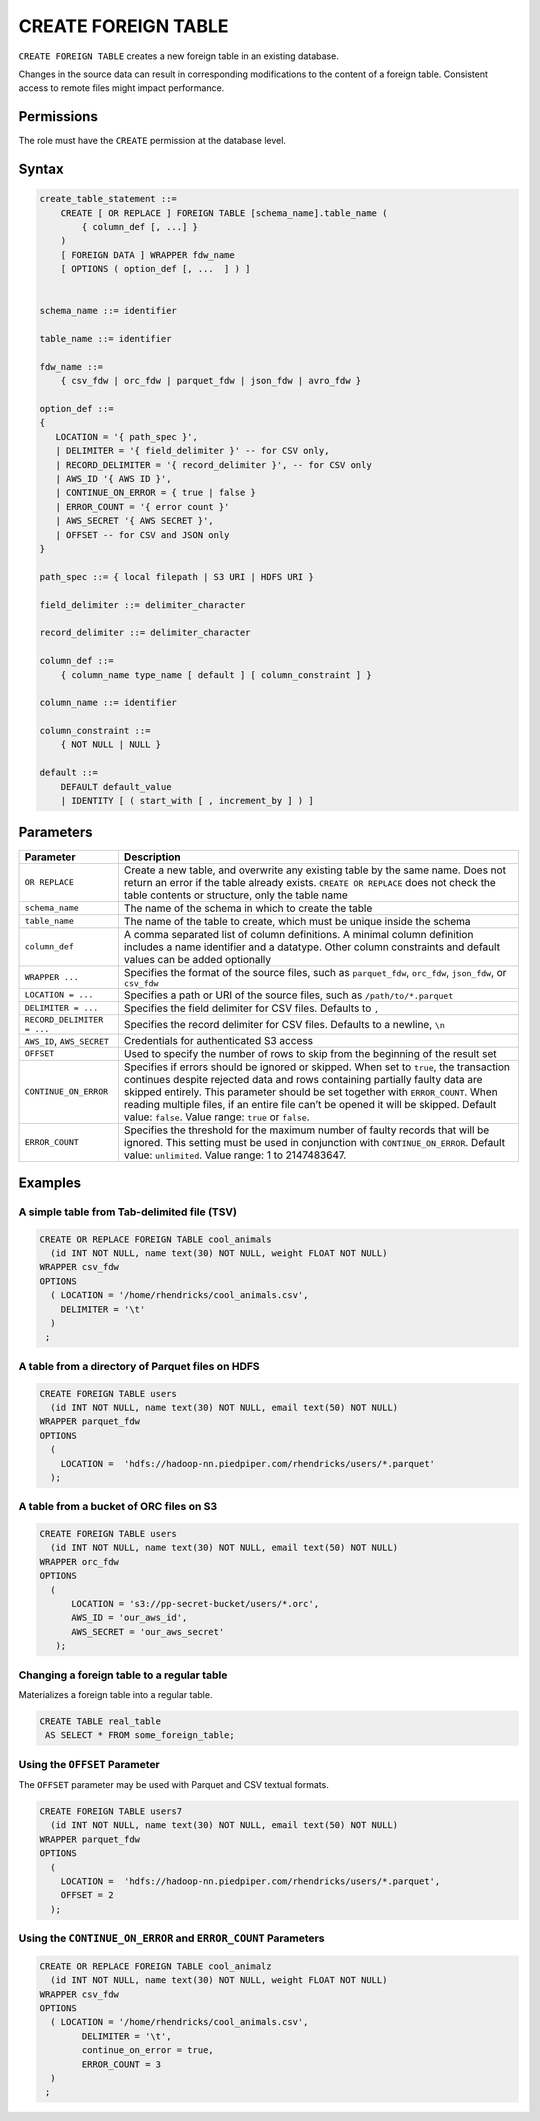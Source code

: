 .. _create_foreign_table:

***********************
CREATE FOREIGN TABLE
***********************

``CREATE FOREIGN TABLE`` creates a new foreign table in an existing database.

Changes in the source data can result in corresponding modifications to the content of a foreign table. Consistent access to remote files might impact performance.

Permissions
=============

The role must have the ``CREATE`` permission at the database level.

Syntax
==========

.. code-block:: postgres

   create_table_statement ::=
       CREATE [ OR REPLACE ] FOREIGN TABLE [schema_name].table_name (
           { column_def [, ...] }
       )
       [ FOREIGN DATA ] WRAPPER fdw_name
       [ OPTIONS ( option_def [, ...  ] ) ]


   schema_name ::= identifier  

   table_name ::= identifier  

   fdw_name ::= 
       { csv_fdw | orc_fdw | parquet_fdw | json_fdw | avro_fdw }
   
   option_def ::= 
   {
      LOCATION = '{ path_spec }',
      | DELIMITER = '{ field_delimiter }' -- for CSV only,
      | RECORD_DELIMITER = '{ record_delimiter }', -- for CSV only
      | AWS_ID '{ AWS ID }',
      | CONTINUE_ON_ERROR = { true | false }
      | ERROR_COUNT = '{ error count }'
      | AWS_SECRET '{ AWS SECRET }',
      | OFFSET -- for CSV and JSON only
   }
   
   path_spec ::= { local filepath | S3 URI | HDFS URI }
   
   field_delimiter ::= delimiter_character
   
   record_delimiter ::= delimiter_character
      
   column_def ::= 
       { column_name type_name [ default ] [ column_constraint ] }

   column_name ::= identifier
   
   column_constraint ::=
       { NOT NULL | NULL }
   
   default ::=
       DEFAULT default_value
       | IDENTITY [ ( start_with [ , increment_by ] ) ]

.. _cft_parameters:

Parameters
============

.. list-table:: 
   :widths: auto
   :header-rows: 1
   
   * - Parameter
     - Description
   * - ``OR REPLACE``
     - Create a new table, and overwrite any existing table by the same name. Does not return an error if the table already exists. ``CREATE OR REPLACE`` does not check the table contents or structure, only the table name
   * - ``schema_name``
     - The name of the schema in which to create the table
   * - ``table_name``
     - The name of the table to create, which must be unique inside the schema
   * - ``column_def``
     - A comma separated list of column definitions. A minimal column definition includes a name identifier and a datatype. Other column constraints and default values can be added optionally
   * - ``WRAPPER ...``
     - Specifies the format of the source files, such as ``parquet_fdw``, ``orc_fdw``, ``json_fdw``, or ``csv_fdw``
   * - ``LOCATION = ...``
     - Specifies a path or URI of the source files, such as ``/path/to/*.parquet``
   * - ``DELIMITER = ...``
     - Specifies the field delimiter for CSV files. Defaults to ``,``
   * - ``RECORD_DELIMITER = ...``
     - Specifies the record delimiter for CSV files. Defaults to a newline, ``\n``
   * - ``AWS_ID``, ``AWS_SECRET``
     - Credentials for authenticated S3 access
   * - ``OFFSET``
     - Used to specify the number of rows to skip from the beginning of the result set
   * - ``CONTINUE_ON_ERROR``
     - Specifies if errors should be ignored or skipped. When set to ``true``, the transaction continues despite rejected data and rows containing partially faulty data are skipped entirely. This parameter should be set together with ``ERROR_COUNT``. When reading multiple files, if an entire file can’t be opened it will be skipped. Default value: ``false``. Value range: ``true`` or ``false``.
   * - ``ERROR_COUNT``
     - Specifies the threshold for the maximum number of faulty records that will be ignored. This setting must be used in conjunction with ``CONTINUE_ON_ERROR``. Default value: ``unlimited``. Value range: 1 to 2147483647.
	 


Examples
===========

A simple table from Tab-delimited file (TSV)
----------------------------------------------

.. code-block:: postgres

   CREATE OR REPLACE FOREIGN TABLE cool_animals
     (id INT NOT NULL, name text(30) NOT NULL, weight FLOAT NOT NULL)  
   WRAPPER csv_fdw
   OPTIONS
     ( LOCATION = '/home/rhendricks/cool_animals.csv',
       DELIMITER = '\t'
     )
    ;


A table from a directory of Parquet files on HDFS
-----------------------------------------------------

.. code-block:: postgres

   CREATE FOREIGN TABLE users
     (id INT NOT NULL, name text(30) NOT NULL, email text(50) NOT NULL)  
   WRAPPER parquet_fdw
   OPTIONS
     (
       LOCATION =  'hdfs://hadoop-nn.piedpiper.com/rhendricks/users/*.parquet'
     );

A table from a bucket of ORC files on S3
------------------------------------------

.. code-block:: postgres

   CREATE FOREIGN TABLE users
     (id INT NOT NULL, name text(30) NOT NULL, email text(50) NOT NULL)  
   WRAPPER orc_fdw
   OPTIONS
     (
         LOCATION = 's3://pp-secret-bucket/users/*.orc',
         AWS_ID = 'our_aws_id',
         AWS_SECRET = 'our_aws_secret'
      );


Changing a foreign table to a regular table
------------------------------------------------

Materializes a foreign table into a regular table.

.. tip: Using a foreign table allows you to perform ETL-like operations in SQream DB by applying SQL functions and operations to raw files

.. code-block:: postgres

   CREATE TABLE real_table
    AS SELECT * FROM some_foreign_table;
	
Using the ``OFFSET`` Parameter
--------------------------------

The ``OFFSET`` parameter may be used with Parquet and CSV textual formats. 

.. code-block::

	CREATE FOREIGN TABLE users7
	  (id INT NOT NULL, name text(30) NOT NULL, email text(50) NOT NULL)
	WRAPPER parquet_fdw
	OPTIONS
	  (
	    LOCATION =  'hdfs://hadoop-nn.piedpiper.com/rhendricks/users/*.parquet',
	    OFFSET = 2
	  );

Using the ``CONTINUE_ON_ERROR`` and ``ERROR_COUNT`` Parameters
----------------------------------------------------------------

.. code-block::

	CREATE OR REPLACE FOREIGN TABLE cool_animalz
	  (id INT NOT NULL, name text(30) NOT NULL, weight FLOAT NOT NULL)
	WRAPPER csv_fdw
	OPTIONS
	  ( LOCATION = '/home/rhendricks/cool_animals.csv',
		DELIMITER = '\t',
		continue_on_error = true,
		ERROR_COUNT = 3
	  )
	 ;